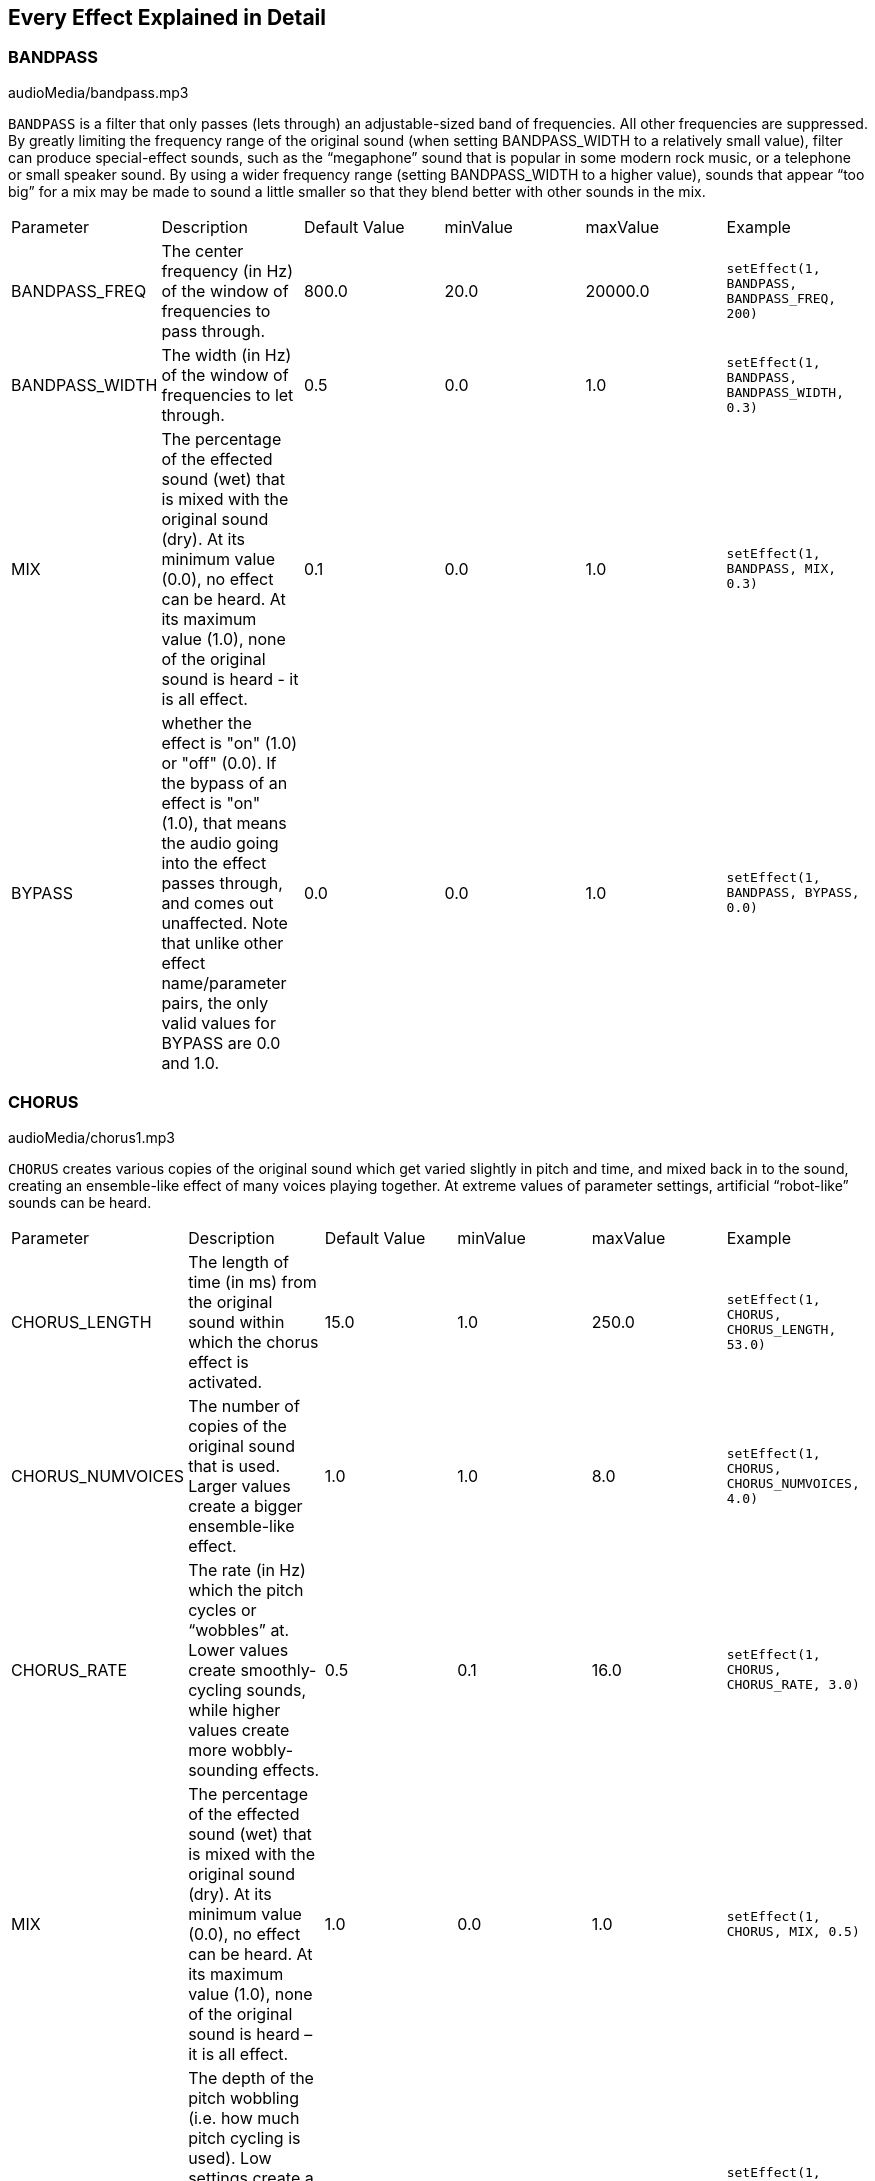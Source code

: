 [[ch_28]]
== Every Effect Explained in Detail
:nofooter:

[[bandpass]]
=== BANDPASS

++++
<div class="curriculum-mp3">audioMedia/bandpass.mp3</div>
++++


`BANDPASS` is a filter that only passes (lets through) an adjustable-sized band of frequencies. All other frequencies are suppressed. By greatly limiting the frequency range of the original sound (when setting BANDPASS_WIDTH to a relatively small value), filter can produce special-effect sounds, such as the “megaphone” sound that is popular in some modern rock music, or a telephone or small speaker sound. By using a wider frequency range (setting BANDPASS_WIDTH to a higher value), sounds that appear “too big” for a mix may be made to sound a little smaller so that they blend better with other sounds in the mix.

|========================================================================
| Parameter | Description | Default Value | minValue | maxValue | Example
| BANDPASS_FREQ | The center frequency (in Hz) of the window of frequencies to pass through. | 800.0 | 20.0 | 20000.0 | `setEffect(1, BANDPASS, BANDPASS_FREQ, 200)`
| BANDPASS_WIDTH | The width (in Hz) of the window of frequencies to let through. | 0.5 | 0.0 | 1.0 | `setEffect(1, BANDPASS, BANDPASS_WIDTH, 0.3)`
| MIX | The percentage of the effected sound (wet) that is mixed with the original sound (dry). At its minimum value (0.0), no effect can be heard. At its maximum value (1.0), none of the original sound is heard - it is all effect. | 0.1 | 0.0 | 1.0 | `setEffect(1, BANDPASS, MIX, 0.3)`
| BYPASS | whether the effect is "on" (1.0) or "off" (0.0). If the bypass of an effect is "on" (1.0), that means the audio going into the effect passes through, and comes out unaffected. Note that unlike other effect name/parameter pairs, the only valid values for BYPASS are 0.0 and 1.0. | 0.0 | 0.0 | 1.0 | `setEffect(1, BANDPASS, BYPASS, 0.0)`
|========================================================================

[[chorus]]
=== CHORUS

++++
<div class="curriculum-mp3">audioMedia/chorus1.mp3</div>
++++

`CHORUS` creates various copies of the original sound which get varied slightly in pitch and time, and mixed back in to the sound, creating an ensemble-like effect of many voices playing together. At extreme values of parameter settings, artificial “robot-like” sounds can be heard.

|========================================================================
| Parameter | Description | Default Value | minValue | maxValue | Example
| CHORUS_LENGTH | The length of time (in ms) from the original sound within which the chorus effect is activated. | 15.0 | 1.0 | 250.0 | `setEffect(1, CHORUS, CHORUS_LENGTH, 53.0)`
| CHORUS_NUMVOICES | The number of copies of the original sound that is used. Larger values create a bigger ensemble-like effect. | 1.0 | 1.0 | 8.0 | `setEffect(1, CHORUS, CHORUS_NUMVOICES, 4.0)`
| CHORUS_RATE | The rate (in Hz) which the pitch cycles or “wobbles” at. Lower values create smoothly-cycling sounds, while higher values create more wobbly-sounding effects. | 0.5 | 0.1 | 16.0 | `setEffect(1, CHORUS, CHORUS_RATE, 3.0)`
| MIX | The percentage of the effected sound (wet) that is mixed with the original sound (dry). At its minimum value (0.0), no effect can be heard. At its maximum value (1.0), none of the original sound is heard – it is all effect. | 1.0 | 0.0 | 1.0 | `setEffect(1, CHORUS, MIX, 0.5)`
| CHORUS_MOD | The depth of the pitch wobbling (i.e. how much pitch cycling is used). Low settings create a more natural sound, while higher settings create a more artificial-like sound. | 0.7 | 0.0 | 1.0 | `setEffect(1, CHORUS, CHORUS_MOD, 0.4)`
|========================================================================

[[compressor]]
=== COMPRESSOR

++++
<div class="curriculum-mp3">audioMedia/compressor.mp3</div>
++++

`COMPRESSOR` is a basic two-parameter compressor, which reduces the volume of the loudest sounds of the effected track, while amplifying the volume of its quietest sounds. This creates a narrower dynamic range from the original sound, and is often used to maximize the punch of the original sound, while reducing the potential for noise to be added later.

|========================================================================
| Parameter | Description | Default Value | minValue | maxValue | Example
| COMPRESSOR_THRESHOLD | The amplitude (volume) level (in dB) above which the compressor starts to reduce volume. | -18.0 | -30.0 | 0.0 | `setEffect(1, COMPRESSOR, COMPRESSOR_THRESHOLD, -4.0)`
| COMPRESSOR_RATIO | The amount of specified gain reduction. A ratio of 3:1 means that if the original sound is 3 dB over the threshold, then the effected sound will be 1 dB over the threshold. | 10.0 | 1.0 | 100.0 | `setEffect(1, COMPRESSOR, COMPRESSOR_RATIO, 35.0)`
| BYPASS | Whether the effect is "on" (1.0) or "off" (0.0). If the bypass of an effect is "on" (1.0), that means the audio going into the effect passes through, and comes out unaffected. Note that unlike other effect name/parameter pairs, the only valid values for BYPASS are 0.0 and 1.0. | 0.0 | 0.0 | 1.0 | `setEffect(1, COMPRESSOR, BYPASS, 1.0)`
|========================================================================

[[delay]]
=== DELAY

++++
<div class="curriculum-mp3">audioMedia/delay2.mp3</div>
++++

`DELAY` creates a repeated echo-like delay of the original sound. A delay effect plays back the original audio as well as a delayed, quieter version of the original that sounds like an echo. After the first echo, it plays an echo of the echo (even quieter), then an echo of the echo of the echo (still quieter), and so on until the echo dies out to nothing. With the delay effect, we can control how much time passes between each echo (delay time). If we set the delay time to match the length of a beat, we can create rhythmic effects with delay.

|========================================================================
| Parameter | Description | Default Value | minValue | maxValue | Example
| DELAY_TIME | The time amount in milliseconds (ms) that the original track is delayed, and the time between successive repeats of the delay. | 300.0 | 0.0 | 4000.0 | `setEffect(1, DELAY, DELAY_TIME, 1200.0)`
| DELAY_FEEDBACK | The relative amount of repeats that the delay generates. Higher values create more “echoes”. Be careful of applying “too much” feedback! | -3.0 | -120.0 | -1.0 | `setEffect(1, DELAY, DELAY_FEEDBACK, -20.0)`
| MIX | The percentage of the effected sound (wet) that is mixed with the original sound (dry). At its minimum value (0.0), no effect can be heard. At its maximum value (1.0), none of the original sound is heard - it is all effect. | 0.5 | 0.0 | 1.0 | `setEffect(1, DELAY, MIX, 0.4)`
| BYPASS | Whether the effect is "on" (1.0) or "off" (0.0). If the bypass of an effect is "on" (1.0), that means the audio going into the effect passes through, and comes out unaffected. Note that unlike other effect name/parameter pairs, the only valid values for BYPASS are 0.0 and 1.0. | 0.0 | 0.0 | 1.0 | `setEffect(1, DELAY, BYPASS, 1.0)`
|========================================================================

[[distortion]]
=== DISTORTION

++++
<div class="curriculum-mp3">audioMedia/distortion2.mp3</div>
++++

`DISTORTION` creates a “dirty” or “fuzzy” sound by overdriving the original sound. This compresses or clips the sound wave, adding overtones (higher frequencies related to the original sound). It is common to distort an electric guitar sound by “overdriving” the guitar amplifier. Modern music sometimes uses distortion to add a grungy or gritty effect or feel to the composition.

|========================================================================
| Parameter | Description | Default Value | minValue | maxValue | Example
| DISTO_GAIN | The amount of overdrive of the original sound. | 20.0 | 0.0 | 50.0 | `setEffect(1, DISTORTION, DISTO_GAIN, 25.0)`
| MIX | The percentage of the effected sound (wet) that is mixed with the original sound (dry). At its minimum value (0.0), no effect can be heard. At its maximum value (1.0), none of the original sound is heard - it is all effect. | 1.0 | 0.0 | 1.0 | `setEffect(1, DISTORTION, MIX, 0.4)`
| BYPASS | Whether the effect is "on" (1.0) or "off" (0.0). If the bypass of an effect is "on" (1.0), that means the audio going into the effect passes through, and comes out unaffected. Note that unlike other effect name/parameter pairs, the only valid values for BYPASS are 0.0 and 1.0. | 0.0 | 0.0 | 1.0 | `setEffect(1, DISTORTION, BYPASS, 1.0)`
|========================================================================

[[eq3band]]
=== EQ3BAND

++++
<div class="curriculum-mp3">audioMedia/eq3band.mp3</div>
++++

`EQ3BAND` is a three-band equalizer used for simple EQ tasks. An equalizer is used to adjust the volume of separate ranges of frequencies within an audio track. This particular effect can be used to adjust the volume of three ranges (“bands”) of frequency content, namely bass, midrange, and treble (low, mid, high), where the upper border (`EQ3BAND_LOWFREQ`) of the low range and the center frequency of the mid range (`EQ3BAND_MIDFREQ`) may be set by the user.

|========================================================================
| Parameter | Description | Default Value | minValue | maxValue | Example
| EQ3BAND_LOWGAIN | The gain (in dB) of the low range of frequencies of the EQ. Negative values lower the volume of the low frequencies, while positive values boost them. | 0.0 | -24.0 | 18.0 | `setEffect(1, EQ3BAND, EQ3BAND_LOWGAIN, 5.3)`
| EQ3BAND_LOWFREQ | Specifies the highest frequency (in Hz) of the low range. | 200.0 | 20.0 | 20000.0 | `setEffect(1, EQ3BAND, EQ3BAND_LOWFREQ, 700.0)`
| EQ3BAND_MIDGAIN | The gain (in dB) of the mid range of frequencies of the EQ. Negative values lower the volume of the mid frequencies, while positive values boost them. | 0.0 | -24.0 | 18.0 | `setEffect(1, EQ3BAND, EQ3BAND_MIDGAIN, -15.0)`
| EQ3BAND_MIDFREQ | Specifies the center frequency (in Hz) of the mid range. | 2000.0 | 20.0 | 20000.0 | `setEffect(1, EQ3BAND, EQ3BAND_MIDFREQ, 1200.0)`
| EQ3BAND_HIGHGAIN | The gain (in dB) of the high range of frequencies of the EQ. Negative values lower the volume of the high frequencies, while positive values boost them. | 0.0 | -24.0 | 18.0 | `setEffect(1, EQ3BAND, EQ3BAND_HIGHGAIN, -15.0)`
| EQ3BAND_HIGHFREQ | Specifies the cutoff frequency (in Hz) of the high range. | 2000.0 | 20.0 | 20000.0 | `setEffect(1, EQ3BAND, EQ3BAND_HIGHFREQ, 8000.0)`
| MIX | The percentage of the effected sound (wet) that is mixed with the original sound (dry). At its minimum value (0.0), no effect can be heard. At its maximum value (1.0), none of the original sound is heard - it is all effect. | 1.0 | 0.0 | 1.0 | `setEffect(1, EQ3BAND, MIX, 0.4)`
| BYPASS | Whether the effect is "on" (1.0) or "off" (0.0). If the bypass of an effect is "on" (1.0), that means the audio going into the effect passes through, and comes out unaffected. Note that unlike other effect name/parameter pairs, the only valid values for BYPASS are 0.0 and 1.0. | 0.0 | 0.0 | 1.0 | `setEffect(1, EQ3BAND, BYPASS, 1.0)`
|========================================================================

[[filter]]
=== FILTER

++++
<div class="curriculum-mp3">audioMedia/filter.mp3</div>
++++

`FILTER` is a standard low-pass filter with resonance. A low-pass filter effect allows low frequency audio to pass through unchanged, while lowering the volume of the higher frequencies above a cutoff frequency (the `FILTER_FREQ` parameter). This gives the audio a “darker” sound.

|========================================================================
| Parameter | Description | Default Value | minValue | maxValue | Example
| FILTER_FREQ | The cutoff frequency (Hz), which means that all frequencies higher than this value are rolled-off (become lower and lower in volume the higher they are from this value). | 1000.0 | 20.0 | 20000.0 | `setEffect(1, FILTER, FILTER_FREQ, 3000.0)`
| FILTER_RESONANCE | The amount of amplification of a narrow band of frequencies around the current `FILTER_FREQ` level. This causes the frequencies around the current `FILTER_FREQ` level to ring out more, to sound more “resonant”. It effectively creates a more vibrant, ringing sound around the cutoff frequency (`FILTER_FREQ`). Higher values of resonance will make the filter "sharper" around the `FILTER_FREQ`, which accentuates the frequencies closest to the cutoff frequency. This is a subtle parameter that helps fine-tune the sound of the filter. | 0.8 | 0.0 | 1.0 | `setEffect(1, FILTER, FILTER_RESONANCE, 0.0, 1.0, 0.9, 3.0)`
| MIX | The percentage of the effected sound (wet) that is mixed with the original sound (dry). At its minimum value (0.0), no effect can be heard. At its maximum value (1.0), none of the original sound is heard - it is all effect. | 1.0 | 0.0 | 1.0 | `setEffect(1, FILTER, MIX, 0.4)`
| BYPASS | Whether the effect is "on" (1.0) or "off" (0.0). If the bypass of an effect is "on" (1.0), that means the audio going into the effect passes through, and comes out unaffected. Note that unlike other effect name/parameter pairs, the only valid values for BYPASS are 0.0 and 1.0. | 0.0 | 0.0 | 1.0 | `setEffect(1, FILTER, BYPASS, 1.0)`
|========================================================================

[[flanger]]
=== FLANGER

++++
<div class="curriculum-mp3">audioMedia/flanger.mp3</div>
++++

`FLANGER` is similar to a chorus effect, where various copies of the original sound are created which get varied slightly in pitch and time, and mixed back in to the sound. In contrast, a flanger uses a much finer range of time values, which creates an evolving “whoosh” like sound. At extreme values of parameter settings, more artificial “robot-like” sounds can be heard.

|========================================================================
| Parameter | Description | Default Value | minValue | maxValue | Example
| FLANGER_LENGTH | The length of delay time (in ms) from the original sound within which the flanger effect is activated. | 6.0 | 0.0 | 200.0 | `setEffect(1, FLANGER, FLANGER_LENGTH, 23.0)`
| FLANGER_FEEDBACK | The amount (in dB) that the effected sound is “fed back” into the effect. Higher values create more artificial-like sounds. | -50.0 | -80.0 | -1.0 | `setEffect(1, FLANGER, FLANGER_FEEDBACK, -80.0)`
| FLANGER_RATE | The rate (in Hz) which the pitch cycles or “whooshes” at. Lower values create more smoothly-cycling sounds, while higher values create more whooshing-sounding effects and sonic artifacts. | 0.6 | 0.001 | 100.0 | `setEffect(1, FLANGER, FLANGER_RATE, 45.0)`
| MIX | The percentage of the effected sound (wet) that is mixed with the original sound (dry). At its minimum value (0.0), no effect can be heard. At its maximum value (1.0), none of the original sound is heard - it is all effect. | 1.0 | 0.0 | 1.0 | `setEffect(1, FLANGER, MIX, 0.4)`
| BYPASS | Whether the effect is "on" (1.0) or "off" (0.0). If the bypass of an effect is "on" (1.0), that means the audio going into the effect passes through, and comes out unaffected. Note that unlike other effect name/parameter pairs, the only valid values for BYPASS are 0.0 and 1.0. | 0.0 | 0.0 | 1.0 | `setEffect(1, FLANGER, BYPASS, 1.0)`
|========================================================================

[[pan]]
=== PAN

++++
<div class="curriculum-mp3">audioMedia/pan2.mp3</div>
++++

`PAN` affects the audio mix between the left and right channels. For example, if you were wearing headphones, changing the panning would affect whether you heard something in the left ear or the right.

|========================================================================
| Parameter | Description | Default Value | minValue | maxValue | Example
| LEFT_RIGHT | Specifies the left/right location of the original sound within the stereo field (0.0 is center, -100.0 is fully left, 100.0 is fully right). | 0.0 | -100.0 | 100.0 | `setEffect(1, PAN, LEFT_RIGHT, -50.0)`
| BYPASS | Whether the effect is "on" (1.0) or "off" (0.0). If the bypass of an effect is "on" (1.0), that means the audio going into the effect passes through, and comes out unaffected. Note that unlike other effect name/parameter pairs, the only valid values for BYPASS are 0.0 and 1.0. | 0.0 | 0.0 | 1.0 | `setEffect(1, PAN, BYPASS, 1.0)`
|========================================================================

[[phaser]]
=== PHASER

++++
<div class="curriculum-mp3">audioMedia/phaser.mp3</div>
++++

`PHASER` is a sweeping-sounding effect which creates a copy of the original sound over a specified range of frequencies. This effected copy is then delayed very slightly and played against the original sound while changing its slight delay time gently back and forth. This causes some of the copied frequencies to temporarily cancel each other out by going “in and out of phase” with each other, thus creating a sweeping effect.

|========================================================================
| Parameter | Description | Default Value | minValue | maxValue | Example
| PHASER_RATE | The rate (in Hz) that the slight delay time changes back and forth. Lower values create more smoothly-cycling sounds, while higher values create more robotic-sounding effects and sonic artifacts. | 0.5 | 0.0 | 10.0 | `setEffect(1, PHASER, PHASER_RATE, 3.0)`
| PHASER_RANGEMIN | The low value (in Hz) of the affected frequency range. | 440.0 | 40.0 | 20000.0 | `setEffect(1, PHASER, PHASER_RANGEMIN, 880.0)`
| PHASER_RANGEMAX | The high value (in Hz) of the affected frequency range. | 1600.0 | 40.0 | 20000.0 | `setEffect(1, PHASER, PHASER_RANGEMAX, 1700.0)`
| PHASER_FEEDBACK | The amount that the effected sound is “fed back” into the effect. Higher values create more artificial-like sounds. | -3.0 | -120.0 | -1.0 | `setEffect(1, PHASER, PHASER_FEEDBACK, -1.0)`
| MIX | The percentage of the effected sound (wet) that is mixed with the original sound (dry). At its minimum value (0.0), no effect can be heard. At its maximum value (1.0), none of the original sound is heard - it is all effect. | 1.0 | 0.0 | 1.0 | `setEffect(1, PHASER, MIX, 0.4)`
| BYPASS | Whether the effect is "on" (1.0) or "off" (0.0). If the bypass of an effect is "on" (1.0), that means the audio going into the effect passes through, and comes out unaffected. Note that unlike other effect name/parameter pairs, the only valid values for BYPASS are 0.0 and 1.0. | 0.0 | 0.0 | 1.0 | `setEffect(1, PHASER, BYPASS, 1.0)`
|========================================================================

[[pitchshift]]
=== PITCHSHIFT

++++
<div class="curriculum-mp3">audioMedia/pitchshift1.mp3</div>
++++

`PITCHSHIFT` simply lowers or raises the sound by a specific pitch interval (`PITCHSHIFT_SHIFT`). It can be useful in helping multiple sound files sound better together or, contrastingly, to add a little bit of dissonance, if desired.

|========================================================================
| Parameter | Description | Default Value | minValue | maxValue | Example
| PITCHSHIFT_SHIFT | Specifies the amount to adjust the pitch of the original sound in semitones (and fractions of a semitone, given by values after the decimal point). 12 semitones equal 1 octave. | 0.0 | -12.0 | 12.0 | `setEffect(1, PITCHSHIFT, PITCHSHIFT_SHIFT, 4.0)`
| BYPASS | Whether the effect is "on" (1.0) or "off" (0.0). If the bypass of an effect is "on" (1.0), that means the audio going into the effect passes through, and comes out unaffected. Note that unlike other effect name/parameter pairs, the only valid values for BYPASS are 0.0 and 1.0. | 0.0 | 0.0 | 1.0 | `setEffect(1, PITCHSHIFT, BYPASS, 1.0)`
|========================================================================

[[reverb]]
=== REVERB

++++
<div class="curriculum-mp3">audioMedia/reverb.mp3</div>
++++

`REVERB` adds a slowly decaying ambiance to the source signal, which is similar to `DELAY` but is often much denser and richer. It is widely used for audio mixing and spatialization.

|========================================================================
| Parameter | Description | Default Value | minValue | maxValue | Example
| REVERB_TIME | The decaying time of the ambiance in milliseconds (ms). When modulating REVERB_TIME over time using automation curve, due to the nature of convolution-based reverb, the value is updated only at every quarter note (time=0.25) in a "stair-case" manner from the starting point of the automation. (You will, however, hardly notice that.) | 1500.0 | 100.0 | 4000.0 | `setEffect(1, REVERB, REVERB_TIME, 1000.0)`
| REVERB_DAMPFREQ | The cutoff frequency (in Hz) of the lowpass filter applied to the ambiance. The lower the value, the darker the reverberation will sound. | 10000.0 | 200.0 | 18000.0 | `setEffect(1, REVERB, REVERB_DAMPFREQ, 1500.0)`
| MIX | The percentage of the effected sound (wet) that is mixed with the original sound (dry). At its minimum value (0.0), no effect can be heard. At its maximum value (1.0), none of the original sound is heard - it is all effect. | 0.3 | 0.0 | 1.0 | `setEffect(1, REVERB, MIX, 0.4)`
| BYPASS | Whether the effect is "on" (1.0) or "off" (0.0). If the bypass of an effect is "on" (1.0), that means the audio going into the effect passes through, and comes out unaffected. Note that unlike other effect name/parameter pairs, the only valid values for BYPASS are 0.0 and 1.0. | 0.0 | 0.0 | 1.0 | `setEffect(1, REVERB, BYPASS, 1.0)`
|========================================================================

[[ringmod]]
=== RINGMOD

++++
<div class="curriculum-mp3">audioMedia/ringmod.mp3</div>
++++

`RINGMOD` multiplies the signals from two sounds together: your original sound and a pure sine wave (that sounds like a tuning fork). The effect of this multiplication sounds different at every frequency of the original sound, which creates a completely artificial-sounding result, as this type of sound could never occur naturally. Some parameter settings for this effect will likely produce recognizable-sounding effects similar to ones used in old science-fiction movies. It is useful experimenting with since there are a wide range of sounds that can be generated from your original sound.

|========================================================================
| Parameter | Description | Default Value | minValue | maxValue | Example
| RINGMOD_MODFREQ | The frequency (in Hz) of the sine wave oscillator that is being multiplied into your original sound. | 40.0 | 0.0 | 100.0 | `setEffect(1, RINGMOD, RINGMOD_MODFREQ, 70.0)`
| RINGMOD_FEEDBACK | The amount of effected sound that is fed-back into the effect. High values create more robotic-type sounds and sonic artifacts. | 0.0 | 0.0 | 100.0 | `setEffect(1, RINGMOD, RINGMOD_FEEDBACK, 30.0)`
| MIX | The percentage of the effected sound (wet) that is mixed with the original sound (dry). At its minimum value (0.0), no effect can be heard. At its maximum value (1.0), none of the original sound is heard - it is all effect. | 1.0 | 0.0 | 1.0 | `setEffect(1, RINGMOD, MIX, 0.4)`
| BYPASS | Whether the effect is "on" (1.0) or "off" (0.0). If the bypass of an effect is "on" (1.0), that means the audio going into the effect passes through, and comes out unaffected. Note that unlike other effect name/parameter pairs, the only valid values for BYPASS are 0.0 and 1.0. | 0.0 | 0.0 | 1.0 | `setEffect(1, RINGMOD, BYPASS, 1.0)`
|========================================================================

[[tremolo]]
=== TREMOLO

++++
<div class="curriculum-mp3">audioMedia/tremolo.mp3</div>
++++

`TREMOLO` quickly changes the volume of the original sound back and forth from its original value towards silence, resulting in a wobbling-sounding effect.

|========================================================================
| Parameter | Description | Default Value | minValue | maxValue | Example
| TREMOLO_FREQ | The rate (in Hz) that the volume is changed back and forth. | 4.0 | 0.0 | 100.0 | `setEffect(1, TREMOLO, TREMOLO_FREQ, 10.0)`
| TREMOLO_AMOUNT | The amount (in dB) that the volume changes back and forth over during each cycle. | -6.0 | -60.0 | 0.0 | `setEffect(1, TREMOLO, TREMOLO_AMOUNT, -40.0)`
| MIX | The percentage of the effected sound (wet) that is mixed with the original sound (dry). At its minimum value (0.0), no effect can be heard. At its maximum value (1.0), none of the original sound is heard - it is all effect. | 1.0 | 0.0 | 1.0 | `setEffect(1, TREMOLO, MIX, 0.4)`
| BYPASS | Whether the effect is "on" (1.0) or "off" (0.0). If the bypass of an effect is "on" (1.0), that means the audio going into the effect passes through, and comes out unaffected. Note that unlike other effect name/parameter pairs, the only valid values for BYPASS are 0.0 and 1.0. | 0.0 | 0.0 | 1.0 | `setEffect(1, TREMOLO, BYPASS, 1.0)`
|========================================================================

[[volume]]
=== VOLUME

++++
<div class="curriculum-mp3">audioMedia/volume2.mp3</div>
++++

`VOLUME` allows you to change the volume of an audio clip.

|========================================================================
| Parameter | Description | Default Value | minValue | maxValue | Example
| GAIN | Specifies the output volume level of the original sound. | 0.0 | -60.0 | 12.0 | `setEffect(1, VOLUME, GAIN, -5.0)`
| BYPASS | Whether the effect is "on" (1.0) or "off" (0.0). If the bypass of an effect is "on" (1.0), that means the audio going into the effect passes through, and comes out unaffected. Note that unlike other effect name/parameter pairs, the only valid values for BYPASS are 0.0 and 1.0. | 0.0 | 0.0 | 1.0 | `setEffect(1, VOLUME, BYPASS, 1.0)`
|========================================================================

[[wah]]
=== WAH

++++
<div class="curriculum-mp3">audioMedia/wah.mp3</div>
++++

`WAH` is a resonant bandpass filter (see `BANDPASS` effect) that creates a “wah-wah” pedal sound when changed over time using envelopes in the setEffect() function.


|========================================================================
| Parameter | Description | Default Value | minValue | maxValue | Example
| WAH_POSITION | The center frequency of the boosted fixed-width frequency range. | 0.0 | 0.0 | 1.0 | `setEffect(1, WAH, WAH_POSITION, 0.3)`
| MIX | The percentage of the effected sound (wet) that is mixed with the original sound (dry). At its minimum value (0.0), no effect can be heard. At its maximum value (1.0), none of the original sound is heard - it is all effect. | 1.0 | 0.0 | 1.0 | `setEffect(1, WAH, MIX, 0.4)`
| BYPASS | Whether the effect is "on" (1.0) or "off" (0.0). If the bypass of an effect is "on" (1.0), that means the audio going into the effect passes through, and comes out unaffected. Note that unlike other effect name/parameter pairs, the only valid values for BYPASS are 0.0 and 1.0. | 0.0 | 0.0 | 1.0 | `setEffect(1, WAH, BYPASS, 1.0)`
|========================================================================